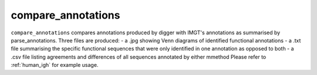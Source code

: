 .. _compare_annotations:

compare_annotations
===================

``compare_annotations`` compares annotations produced by digger with IMGT's annotations as summarised by parse_annotations. Three files are produced:
- a .jpg showing Venn diagrams of identified functional annotations
- a .txt file summarising the specific functional sequences that were only identified in one annotation as opposed to both
- a .csv file listing agreements and differences of all sequences annotated by either mmethod
Please refer to :ref:`human_igh` for example usage.

.. argparse::
   :filename: ../src/digger/compare_annotations.py
   :func: get_parser
   :prog: compare_annotations

